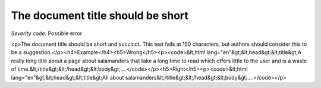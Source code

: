 ===============================
The document title should be short
===============================

*Severity code:* Possible error

.. php:class:: documentTitleIsShort

<p>The document title should be short and succinct. This test fails at 150 characters, but authors should consider this to be a suggestion.</p><h4>Example</h4><h5>Wrong</h5><p><code>&lt;html lang="en"&gt;&lt;head&gt;&lt;title&gt;A really long title about a page about salamanders that take a long time to read which offers little to the user and is a waste of time.&lt;/title&gt;&lt;/head&gt;&lt;body&gt;....</code></p><h5>Right</h5><p><code>&lt;html lang="en"&gt;&lt;head&gt;&lt;title&gt;All about salamanders&lt;/title&gt;&lt;/head&gt;&lt;body&gt;....</code></p>
